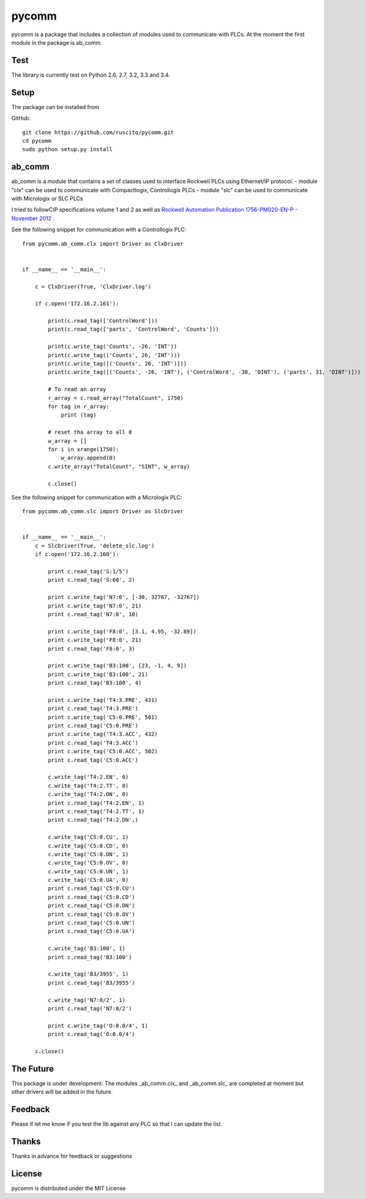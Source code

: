 pycomm
======
pycomm is a package that includes a collection of modules used to communicate with PLCs.
At the moment the first module in the package is ab_comm. 

Test
~~~~
The library is currently test on Python 2.6, 2.7, 3.2, 3.3 and 3.4.

.. image:: https://travis-ci.org/ruscito/pycomm.svg?branch=master
    :target: https://travis-ci.org/ruscito/pycomm

Setup
~~~~~
The package can be installed from

GitHub:
::

    git clone https://github.com/ruscito/pycomm.git
    cd pycomm
    sudo python setup.py install

    
ab_comm
~~~~~~~
ab_comm is a module that contains a set of classes used to interface Rockwell PLCs using Ethernet/IP protocol.
- module "clx" can be used to communicate with Compactlogix, Controllogix PLCs
- module "slc" can be used to communicate with Micrologix or SLC PLCs

I tried to followCIP specifications volume 1 and 2 as well as `Rockwell Automation Publication 1756-PM020-EN-P - November 2012`_ .

.. _Rockwell Automation Publication 1756-PM020-EN-P - November 2012: http://literature.rockwellautomation.com/idc/groups/literature/documents/pm/1756-pm020_-en-p.pdf

See the following snippet for communication with a Controllogix PLC:
 
::    
    
    from pycomm.ab_comm.clx import Driver as ClxDriver


    if __name__ == '__main__':

        c = ClxDriver(True, 'ClxDriver.log')

        if c.open('172.16.2.161'):

            print(c.read_tag(['ControlWord']))
            print(c.read_tag(['parts', 'ControlWord', 'Counts']))

            print(c.write_tag('Counts', -26, 'INT'))
            print(c.write_tag(('Counts', 26, 'INT')))
            print(c.write_tag([('Counts', 26, 'INT')]))
            print(c.write_tag([('Counts', -26, 'INT'), ('ControlWord', -30, 'DINT'), ('parts', 31, 'DINT')]))

            # To read an array
            r_array = c.read_array("TotalCount", 1750)
            for tag in r_array:
                print (tag)

            # reset tha array to all 0
            w_array = []
            for i in xrange(1750):
                w_array.append(0)
            c.write_array("TotalCount", "SINT", w_array)

            c.close()




See the following snippet for communication with a  Micrologix PLC:


::

    from pycomm.ab_comm.slc import Driver as SlcDriver


    if __name__ == '__main__':
        c = SlcDriver(True, 'delete_slc.log')
        if c.open('172.16.2.160'):

            print c.read_tag('S:1/5')
            print c.read_tag('S:60', 2)

            print c.write_tag('N7:0', [-30, 32767, -32767])
            print c.write_tag('N7:0', 21)
            print c.read_tag('N7:0', 10)

            print c.write_tag('F8:0', [3.1, 4.95, -32.89])
            print c.write_tag('F8:0', 21)
            print c.read_tag('F8:0', 3)

            print c.write_tag('B3:100', [23, -1, 4, 9])
            print c.write_tag('B3:100', 21)
            print c.read_tag('B3:100', 4)

            print c.write_tag('T4:3.PRE', 431)
            print c.read_tag('T4:3.PRE')
            print c.write_tag('C5:0.PRE', 501)
            print c.read_tag('C5:0.PRE')
            print c.write_tag('T4:3.ACC', 432)
            print c.read_tag('T4:3.ACC')
            print c.write_tag('C5:0.ACC', 502)
            print c.read_tag('C5:0.ACC')

            c.write_tag('T4:2.EN', 0)
            c.write_tag('T4:2.TT', 0)
            c.write_tag('T4:2.DN', 0)
            print c.read_tag('T4:2.EN', 1)
            print c.read_tag('T4:2.TT', 1)
            print c.read_tag('T4:2.DN',)

            c.write_tag('C5:0.CU', 1)
            c.write_tag('C5:0.CD', 0)
            c.write_tag('C5:0.DN', 1)
            c.write_tag('C5:0.OV', 0)
            c.write_tag('C5:0.UN', 1)
            c.write_tag('C5:0.UA', 0)
            print c.read_tag('C5:0.CU')
            print c.read_tag('C5:0.CD')
            print c.read_tag('C5:0.DN')
            print c.read_tag('C5:0.OV')
            print c.read_tag('C5:0.UN')
            print c.read_tag('C5:0.UA')

            c.write_tag('B3:100', 1)
            print c.read_tag('B3:100')

            c.write_tag('B3/3955', 1)
            print c.read_tag('B3/3955')

            c.write_tag('N7:0/2', 1)
            print c.read_tag('N7:0/2')

            print c.write_tag('O:0.0/4', 1)
            print c.read_tag('O:0.0/4')

        c.close()


The Future
~~~~~~~~~~
This package is under development.
The modules _ab_comm.clx_ and _ab_comm.slc_ are completed at  moment but other drivers will be added in the future.

Feedback
~~~~~~~~
Please if let me know if you test the lib against any PLC so that I can update the list.

Thanks
~~~~~~
Thanks in advance for feedback or suggestions
 
License
~~~~~~~
pycomm is distributed under the MIT License
  